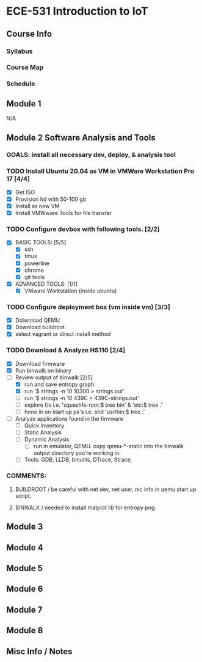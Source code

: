 * ECE-531 Introduction to IoT
** Course Info
*** Syllabus
*** Course Map
*** Schedule
** Module 1
N/A
** Module 2 Software Analysis and Tools
*** GOALS: install all necessary dev, deploy, & analysis tool
*** TODO Install Ubuntu 20.04 as VM in VMWare Workstation Pro 17 [4/4]
   - [X] Get ISO
   - [X] Provision hd with 50-100 gb
   - [X] Install as new VM
   - [X] Install VMWware Tools for file transfer
*** TODO Configure devbox with following tools. [2/2]
   - [X] BASIC TOOLS: [5/5]
     - [X] ssh
     - [X] tmux
     - [X] powerline
     - [X] chrome
     - [X] git tools
   - [X] ADVANCED TOOLS: [1/1]
     - [X] VMware Workstation (inside ubuntu)
*** TODO Configure deployment box (vm inside vm) [3/3]
   - [X] Dolwnload QEMU
   - [X] Download buildroot
   - [X] select vagrant or direct install method
*** TODO Download & Analyze HS110 [2/4]
   - [X] Download firmware
   - [X] Run binwalk on binary
   - [-] Review output of binwalk [2/5]
     - [X] run and save entropy graph
     - [X] run '$ strings -n 10 10300 > strings.out'
     - [ ] run '$ strings -n 10 439C > 439C-strings.out'
     - [ ] explore f/s i.e. 'squashfs-root:$ tree bin' & 'etc:$ tree .'
     - [ ] hone in on start up ps's i.e. shd 'usr/bin:$ tree .'
   - [ ] Analyze applications found in the firmware
     - [ ] Quick Inventory
     - [ ] Static Analysis
     - [ ] Dynamic Analysis
       - [ ] run in emulator, QEMU.  copy qemu-*-static into the binwalk output directory you're working in.
     - [ ] Tools: GDB, LLDB, binutils, DTrace, Strace, 
*** COMMENTS: 
**** BUILDROOT / be careful with net dev, net user, nic info in qemu start up script.
**** BINWALK / needed to install matplot lib for entropy png.
** Module 3
** Module 4
** Module 5
** Module 6
** Module 7
** Module 8
** Misc Info / Notes
